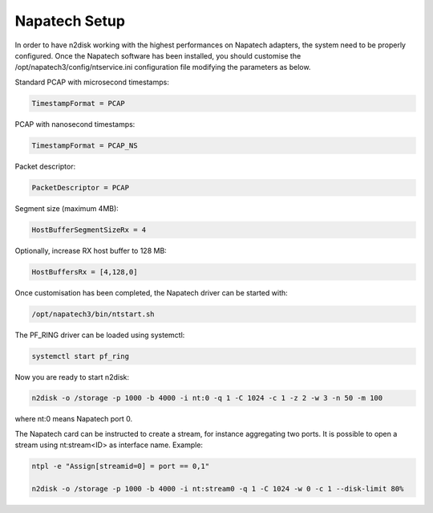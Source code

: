 Napatech Setup
==============

In order to have n2disk working with the highest performances on Napatech adapters, the system need to be properly configured.
Once the Napatech software has been installed, you should customise the /opt/napatech3/config/ntservice.ini configuration file modifying the parameters as below.

Standard PCAP with microsecond timestamps:

.. code-block:: text

   TimestampFormat = PCAP

PCAP with nanosecond timestamps:

.. code-block:: text

   TimestampFormat = PCAP_NS

Packet descriptor:

.. code-block:: text

   PacketDescriptor = PCAP

Segment size (maximum 4MB):

.. code-block:: text

   HostBufferSegmentSizeRx = 4

Optionally, increase RX host buffer to 128 MB:

.. code-block:: text

   HostBuffersRx = [4,128,0]

Once customisation has been completed, the Napatech driver can be started with:

.. code-block:: console

   /opt/napatech3/bin/ntstart.sh

The PF_RING driver can be loaded using systemctl:

.. code-block:: console

   systemctl start pf_ring

Now you are ready to start n2disk:

.. code-block:: console

   n2disk -o /storage -p 1000 -b 4000 -i nt:0 -q 1 -C 1024 -c 1 -z 2 -w 3 -n 50 -m 100

where nt:0 means Napatech port 0.

The Napatech card can be instructed to create a stream, for instance aggregating two ports. It is possible to open a stream using nt:stream<ID> as interface name. Example:

.. code-block:: console

   ntpl -e "Assign[streamid=0] = port == 0,1"
   
   n2disk -o /storage -p 1000 -b 4000 -i nt:stream0 -q 1 -C 1024 -w 0 -c 1 --disk-limit 80%
